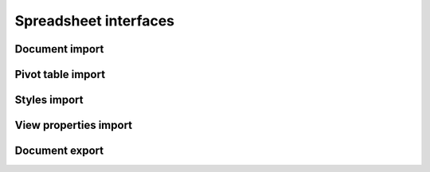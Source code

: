 
.. _spreadsheet-interfaces:

Spreadsheet interfaces
======================

Document import
---------------

.. doxygenclass:: orcus::spreadsheet::iface::import_shared_strings
   :members:

.. doxygenclass:: orcus::spreadsheet::iface::import_sheet_properties
   :members:

.. doxygenclass:: orcus::spreadsheet::iface::import_named_expression
   :members:

.. doxygenclass:: orcus::spreadsheet::iface::import_data_table
   :members:

.. doxygenclass:: orcus::spreadsheet::iface::import_auto_filter
   :members:

.. doxygenclass:: orcus::spreadsheet::iface::import_conditional_format
   :members:

.. doxygenclass:: orcus::spreadsheet::iface::import_table
   :members:

.. doxygenclass:: orcus::spreadsheet::iface::import_formula
   :members:

.. doxygenclass:: orcus::spreadsheet::iface::import_array_formula
   :members:

.. doxygenclass:: orcus::spreadsheet::iface::import_sheet
   :members:

.. doxygenclass:: orcus::spreadsheet::iface::import_global_settings
   :members:

.. doxygenclass:: orcus::spreadsheet::iface::import_reference_resolver
   :members:

.. doxygenclass:: orcus::spreadsheet::iface::import_factory
   :members:


Pivot table import
------------------

.. doxygenclass:: orcus::spreadsheet::iface::import_pivot_cache_definition
   :members:

.. doxygenclass:: orcus::spreadsheet::iface::import_pivot_cache_field_group
   :members:

.. doxygenclass:: orcus::spreadsheet::iface::import_pivot_cache_records
   :members:


Styles import
-------------

.. doxygenclass:: orcus::spreadsheet::iface::import_styles
   :members:

.. doxygenclass:: orcus::spreadsheet::iface::import_font_style
   :members:

.. doxygenclass:: orcus::spreadsheet::iface::import_fill_style
   :members:

.. doxygenclass:: orcus::spreadsheet::iface::import_border_style
   :members:

.. doxygenclass:: orcus::spreadsheet::iface::import_cell_protection
   :members:

.. doxygenclass:: orcus::spreadsheet::iface::import_number_format
   :members:

.. doxygenclass:: orcus::spreadsheet::iface::import_xf
   :members:

.. doxygenclass:: orcus::spreadsheet::iface::import_cell_style
   :members:


View properties import
----------------------

.. doxygenclass:: orcus::spreadsheet::iface::import_sheet_view
   :members:


Document export
---------------

.. doxygenclass:: orcus::spreadsheet::iface::export_sheet
   :members:

.. doxygenclass:: orcus::spreadsheet::iface::export_factory
   :members:


